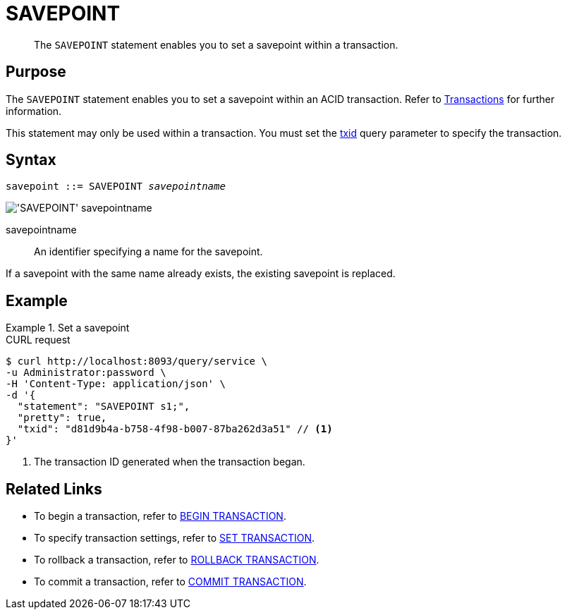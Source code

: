 = SAVEPOINT
:page-topic-type: concept
:page-status: Couchbase Server 7.0
:imagesdir: ../../assets/images

// Cross-references
:transactions: xref:learn:data/transactions.adoc
:txid: xref:settings:query-settings.adoc#txid

// Related links
:begin-transaction: xref:n1ql-language-reference/begin-transaction.adoc
:set-transaction: xref:n1ql-language-reference/set-transaction.adoc
:savepoint: xref:n1ql-language-reference/savepoint.adoc
:commit-transaction: xref:n1ql-language-reference/commit-transaction.adoc
:rollback-transaction: xref:n1ql-language-reference/rollback-transaction.adoc

[abstract]
The `SAVEPOINT` statement enables you to set a savepoint within a transaction.

== Purpose

The `SAVEPOINT` statement enables you to set a savepoint within an ACID transaction.
Refer to {transactions}[Transactions] for further information.

This statement may only be used within a transaction.
You must set the {txid}[txid] query parameter to specify the transaction.

== Syntax

[subs="normal"]
----
savepoint ::= SAVEPOINT __savepointname__
----

image::n1ql-language-reference/savepoint.png["'SAVEPOINT' savepointname"]

savepointname::
An identifier specifying a name for the savepoint.

If a savepoint with the same name already exists, the existing savepoint is replaced.

== Example

.Set a savepoint
====
.CURL request
[source,console]
----
$ curl http://localhost:8093/query/service \
-u Administrator:password \
-H 'Content-Type: application/json' \
-d '{
  "statement": "SAVEPOINT s1;",
  "pretty": true,
  "txid": "d81d9b4a-b758-4f98-b007-87ba262d3a51" // <.>
}'
----

<.> The transaction ID generated when the transaction began.
====

== Related Links

* To begin a transaction, refer to {begin-transaction}[BEGIN TRANSACTION].
* To specify transaction settings, refer to {set-transaction}[SET TRANSACTION].
* To rollback a transaction, refer to {rollback-transaction}[ROLLBACK TRANSACTION].
* To commit a transaction, refer to {commit-transaction}[COMMIT TRANSACTION].